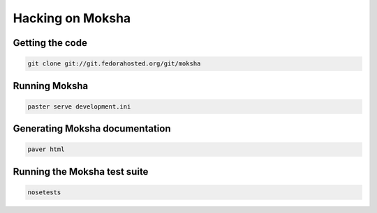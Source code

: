 =================
Hacking on Moksha
=================

Getting the code
----------------

.. code-block:: none

    git clone git://git.fedorahosted.org/git/moksha

Running Moksha
--------------

.. code-block:: none

    paster serve development.ini

Generating Moksha documentation
-------------------------------

.. code-block:: none

    paver html

Running the Moksha test suite
-----------------------------

.. code-block:: none

    nosetests
